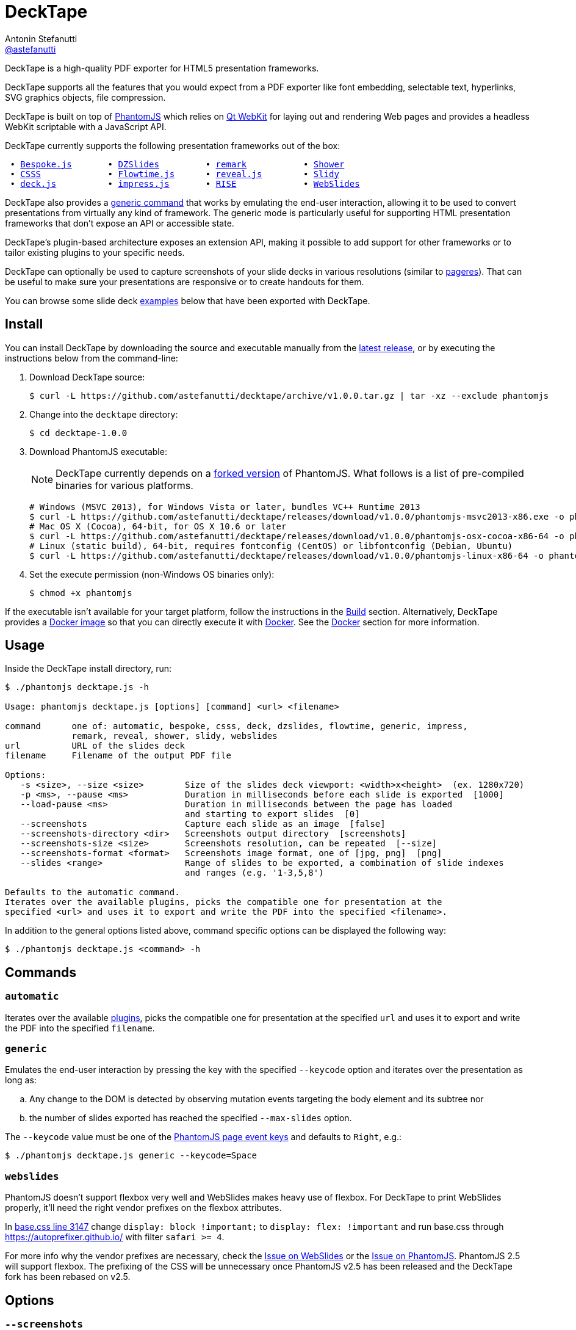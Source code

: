 = DeckTape
Antonin Stefanutti <https://github.com/astefanutti[@astefanutti]>
// Meta
:description: DeckTape is a high-quality PDF exporter for HTML5 presentation frameworks.
:decktape-version: 1.0.0
:decktape-tag: v{decktape-version}
// Settings
:idprefix:
:idseparator: -
// Aliases
:bullet: &#8201;&#8226;&#8201;
ifdef::env-github[]
:note-caption: :information_source:
:icon-ban: :no_entry_sign:
:icon-check: :white_check_mark:
:icon-clock: :clock10:
:icon-exclamation: :exclamation:
:icon-exclamation-dim: :grey_exclamation:
:icon-edit: :pencil2:
endif::[]
ifndef::env-github[]
:icons: font
:icon-ban: icon:ban[fw,role=red]
:icon-check: icon:check-square-o[fw,role=green]
:icon-clock: icon:clock-o[fw,role=silver]
:icon-exclamation: icon:exclamation[fw,role=red]
:icon-exclamation-dim: icon:exclamation[fw,role=silver]
:icon-edit: icon:pencil[fw]
endif::[]
// URIs
:uri-decktape-release: https://github.com/astefanutti/decktape/releases/latest

:uri-phantomjs: http://phantomjs.org
:uri-phantomjs-download: https://github.com/astefanutti/decktape/releases/download/{decktape-tag}
:uri-phantomjs-build: {uri-phantomjs}/build.html
:uri-phantomjs-fork: https://github.com/astefanutti/phantomjs/commits/decktape
:uri-phantomjs-page-event-keys: https://github.com/ariya/phantomjs/blob/cab2635e66d74b7e665c44400b8b20a8f225153a/src/modules/webpage.js#L329

:uri-docker: https://www.docker.com
:uri-docker-hub: https://hub.docker.com
:uri-docker-image: https://hub.docker.com/r/astefanutti/decktape
:uri-docker-ref: http://docs.docker.com/engine/reference

:uri-qt-webkit: https://wiki.qt.io/Qt_WebKit
:uri-qt-webkit-build: https://wiki.qt.io/Building_Qt_5_from_Git

:uri-bespokejs: http://markdalgleish.com/projects/bespoke.js
:uri-csss: http://leaverou.github.io/csss
:uri-deckjs: http://imakewebthings.com/deck.js
:uri-dzslides: http://paulrouget.com/dzslides
:uri-flowtimejs: http://flowtime-js.marcolago.com
:uri-impressjs: http://impress.github.io/impress.js
:uri-pageres: https://github.com/sindresorhus/pageres
:uri-remark: http://remarkjs.com
:uri-revealjs: http://lab.hakim.se/reveal-js
:uri-rise: https://github.com/damianavila/RISE
:uri-shower: http://shwr.me
:uri-slidy: http://www.w3.org/Talks/Tools/Slidy/
:uri-webslides: https://github.com/jlantunez/webslides

{description}

DeckTape supports all the features that you would expect from a PDF exporter like font embedding, selectable text, hyperlinks, SVG graphics objects, file compression.

DeckTape is built on top of {uri-phantomjs}[PhantomJS] which relies on {uri-qt-webkit}[Qt WebKit] for laying out and rendering Web pages and provides a headless WebKit scriptable with a JavaScript API.

DeckTape currently supports the following presentation frameworks out of the box:

[subs="normal"]
....
{bullet}{uri-bespokejs}[Bespoke.js]      {bullet}{uri-dzslides}[DZSlides]        {bullet}{uri-remark}[remark]          {bullet}{uri-shower}[Shower]
{bullet}{uri-csss}[CSSS]            {bullet}{uri-flowtimejs}[Flowtime.js]     {bullet}{uri-revealjs}[reveal.js]       {bullet}{uri-slidy}[Slidy]
{bullet}{uri-deckjs}[deck.js]         {bullet}{uri-impressjs}[impress.js]      {bullet}{uri-rise}[RISE]            {bullet}{uri-webslides}[WebSlides]
....

DeckTape also provides a <<generic,generic command>> that works by emulating the end-user interaction, allowing it to be used to convert presentations from virtually any kind of framework.
The generic mode is particularly useful for supporting HTML presentation frameworks that don't expose an API or accessible state.

DeckTape's plugin-based architecture exposes an extension API, making it possible to add support for other frameworks or to tailor existing plugins to your specific needs.

DeckTape can optionally be used to capture screenshots of your slide decks in various resolutions (similar to {uri-pageres}[pageres]).
That can be useful to make sure your presentations are responsive or to create handouts for them.

You can browse some slide deck <<examples,examples>> below that have been exported with DeckTape.

== Install

You can install DeckTape by downloading the source and executable manually from the {uri-decktape-release}[latest release], or by executing the instructions below from the command-line:

. Download DeckTape source:
+
[subs=attributes+]
 $ curl -L https://github.com/astefanutti/decktape/archive/{decktape-tag}.tar.gz | tar -xz --exclude phantomjs

. Change into the `decktape` directory:
+
[subs=attributes+]
 $ cd decktape-{decktape-version}

. Download PhantomJS executable:
+
--
NOTE: DeckTape currently depends on a <<phantomjs,forked version>> of PhantomJS.
What follows is a list of pre-compiled binaries for various platforms.

[source,shell,subs=attributes+]
# Windows (MSVC 2013), for Windows Vista or later, bundles VC++ Runtime 2013
$ curl -L {uri-phantomjs-download}/phantomjs-msvc2013-x86.exe -o phantomjs.exe
# Mac OS X (Cocoa), 64-bit, for OS X 10.6 or later
$ curl -L {uri-phantomjs-download}/phantomjs-osx-cocoa-x86-64 -o phantomjs
# Linux (static build), 64-bit, requires fontconfig (CentOS) or libfontconfig (Debian, Ubuntu)
$ curl -L {uri-phantomjs-download}/phantomjs-linux-x86-64 -o phantomjs
--

. Set the execute permission (non-Windows OS binaries only):

 $ chmod +x phantomjs

If the executable isn't available for your target platform, follow the instructions in the <<build>> section.
Alternatively, DeckTape provides a {uri-docker-image}[Docker image] so that you can directly execute it with {uri-docker}[Docker].
See the <<docker>> section for more information.

== Usage

Inside the DeckTape install directory, run:

[source]
----
$ ./phantomjs decktape.js -h

Usage: phantomjs decktape.js [options] [command] <url> <filename>

command      one of: automatic, bespoke, csss, deck, dzslides, flowtime, generic, impress,
             remark, reveal, shower, slidy, webslides
url          URL of the slides deck
filename     Filename of the output PDF file

Options:
   -s <size>, --size <size>        Size of the slides deck viewport: <width>x<height>  (ex. 1280x720)
   -p <ms>, --pause <ms>           Duration in milliseconds before each slide is exported  [1000]
   --load-pause <ms>               Duration in milliseconds between the page has loaded
                                   and starting to export slides  [0]
   --screenshots                   Capture each slide as an image  [false]
   --screenshots-directory <dir>   Screenshots output directory  [screenshots]
   --screenshots-size <size>       Screenshots resolution, can be repeated  [--size]
   --screenshots-format <format>   Screenshots image format, one of [jpg, png]  [png]
   --slides <range>                Range of slides to be exported, a combination of slide indexes
                                   and ranges (e.g. '1-3,5,8')

Defaults to the automatic command.
Iterates over the available plugins, picks the compatible one for presentation at the
specified <url> and uses it to export and write the PDF into the specified <filename>.
----

In addition to the general options listed above, command specific options can be displayed the following way:

 $ ./phantomjs decktape.js <command> -h

== Commands

[#automatic]
=== `automatic`

Iterates over the available link:plugins[], picks the compatible one for presentation at the specified `url` and uses it to export and write the PDF into the specified `filename`.

[#generic]
=== `generic`

Emulates the end-user interaction by pressing the key with the specified `--keycode` option and iterates over the presentation as long as:

[loweralpha]
. Any change to the DOM is detected by observing mutation events targeting the body element and its subtree nor
. the number of slides exported has reached the specified `--max-slides` option.

The `--keycode` value must be one of the {uri-phantomjs-page-event-keys}[PhantomJS page event keys] and defaults to `Right`, e.g.:

 $ ./phantomjs decktape.js generic --keycode=Space

=== `webslides`

PhantomJS doesn't support flexbox very well and WebSlides makes heavy use of flexbox.
For DeckTape to print WebSlides properly, it'll need the right vendor prefixes on the flexbox attributes.

In https://github.com/jlantunez/webslides/blob/master/static/css/base.css#L3147[base.css line 3147] change `display: block !important;` to `display: flex: !important` and run base.css through https://autoprefixer.github.io/ with filter `safari >= 4`.

For more info why the vendor prefixes are necessary, check the https://github.com/jlantunez/webslides/issues/5[Issue on WebSlides] or the https://github.com/ariya/phantomjs/issues/14365[Issue on PhantomJS].
PhantomJS 2.5 will support flexbox. The prefixing of the CSS will be unnecessary once PhantomJS v2.5 has been released and the DeckTape fork has been rebased on v2.5.

== Options

=== `--screenshots`

Captures each slide as an image at the `--screenshots-size` resolution, exports it to the `--screenshots-format` image format and writes the output into the `--screenshots-directory` directory.

The `--screenshots-size` option can be set multiple times. For example:

 $ ./phantomjs decktape.js --screenshots --screenshots-size=400x300 --screenshots-size=800x600

=== `--slides`

Exports only the slides specified as a series of slides indexes and ranges, e.g.:

[source,shell]
----
# Capture a single slide
$ ./phantomjs decktape.js --slides 1
# Capture a series of slides
$ ./phantomjs decktape.js --slides 1,3,5
# Capture a range of slides
$ ./phantomjs decktape.js --slides 1-10
# Capture a combination of slides and ranges
$ ./phantomjs decktape.js --slides 1,2,5-10
----

The rendering stops and the file written out after the largest numbered slide is exported.

== Examples

The following slide deck examples have been exported using DeckTape:

[cols="1v,1v,1v"]
|===
|HTML5 Presentation |Framework |Exported PDF

|http://razvancaliman.com/fowd-nyc-2014[Beyond Rectangles in Web Design]
|reveal.js `2.6.2`
|https://astefanutti.github.io/decktape/examples/fowd-nyc-2014.pdf[fowd-nyc-2014.pdf] (14MB)

|http://artificer.jboss.org/slides/general/opensource-getting-involved.html[Getting Involved in Open Source]
|reveal.js `3.0.0`
|https://astefanutti.github.io/decktape/examples/opensource-getting-involved.pdf[opensource-getting-involved.pdf] (0.8MB)

|http://astefanutti.github.io/further-cdi[Going Further with CDI]
|Asciidoctor + DZSlides
|https://astefanutti.github.io/decktape/examples/going-further-with-cdi.pdf[going-further-with-cdi.pdf] (1.8MB)

|http://www.inf.usi.ch/faculty/pautasso/talks/2012/soa-cloud-rest-tcc/rest-tcc.html[Transactions for the REST of us]
|impress.js `0.5.3`
|https://astefanutti.github.io/decktape/examples/soa-cloud-rest-tcc.pdf[soa-cloud-rest-tcc.pdf] (10MB)

|http://imakewebthings.com/deck.js[Deck.js Modern HTML Presentations]
|deck.js `1.1.0`
|https://astefanutti.github.io/decktape/examples/deck-js-presentation.pdf[deck-js-presentation.pdf] (1.1MB)

|http://flowtime-js.marcolago.com[Flowtime.js Presentation Framework]
|Flowtime.js
|https://astefanutti.github.io/decktape/examples/flowtime-js-presentation.pdf[flowtime-js-presentation.pdf] (7.5MB)

|http://remarkjs.com[The Official Remark Slideshow]
|remark `0.11.0`
|https://astefanutti.github.io/decktape/examples/remark-js-slideshow.pdf[remark-js-slideshow.pdf] (0.7MB)

|http://www.w3.org/Talks/Tools/Slidy[HTML Slidy: Slide Shows in HTML and XHTML]
|Slidy
|https://astefanutti.github.io/decktape/examples/html-slidy-presentation.pdf[html-slidy-presentation.pdf] (0.5MB)

|http://leaverou.github.io/csss[CSSS: CSS-based SlideShow System]
|CSSS
|https://astefanutti.github.io/decktape/examples/csss-sample-slideshow.pdf[csss-sample-slideshow.pdf] (13.5MB)

|http://shwr.me/?full[Shower Presentation Engine]
|Shower
|https://astefanutti.github.io/decktape/examples/shower-presentation-engine.pdf[shower-presentation-engine.pdf] (0.4MB)

|http://mikemaccana.github.io/rejectjs2013[Welcome our new ES5 Overloards]
|Bespoke.js
|https://astefanutti.github.io/decktape/examples/new-es5-overloards.pdf[new-es5-overloards.pdf] (0.1MB)
|===

== Docker

DeckTape can be executed within a Docker container from the command-line using the {uri-docker-image}[`astefanutti/decktape`] Docker image available on {uri-docker-hub}[Docker Hub]:

 $ docker run astefanutti/decktape -h

For example:

* To convert an online HTML presentation and have it exported into the working directory under the `slides.pdf` filename:
[source,shell,subs=attributes+]
$ docker run --rm -v `pwd`:/slides astefanutti/decktape {uri-revealjs} slides.pdf

* Or, to convert an HTML presentation that's stored on the local file system in the `home` directory:
[source,shell]
$ docker run --rm -v `pwd`:/slides -v ~:/home/user astefanutti/decktape /home/user/slides.html slides.pdf

* Or, to convert an HTML presentation that's deployed on the local host:
[source,shell]
$ docker run --rm --net=host -v `pwd`:/slides astefanutti/decktape http://localhost:8000 slides.pdf

You may want to specify a tag corresponding to a released version of DeckTape for the Docker image, e.g. `astefanutti/decktape:{decktape-version}`.

Besides, it is recommended to use the following options from the {uri-docker-ref}/run[`docker run`] command:

{uri-docker-ref}/run/#clean-up-rm[`--rm`]:: DeckTape is meant to be run as a short-term foreground process so that it's not necessary to have the container's file system persisted after DeckTape exits,
{uri-docker-ref}/commandline/run/#mount-volume-v-read-only[`-v`]:: to mount a data volume so that DeckTape can directly write to the local file system.

Alternatively, you can use the {uri-docker-ref}/commandline/cp[`docker cp`] command, e.g.:

[source,shell,subs=attributes+]
----
# Run docker run without the --rm option
$ docker run astefanutti/decktape {uri-revealjs} slides.pdf
# Copy the exported PDF from the latest used container to the local file system
$ docker cp `docker ps -lq`:decktape/slides.pdf .
# Finally remove the latest used container
$ docker rm `docker ps -lq`
----

Finally, if you want to execute DeckTape using a local clone of the DeckTape repository in order to take your changes into account, you can run:

[source,shell]
$ docker run --rm -v `pwd`:`pwd` -w `pwd` astefanutti/decktape slides.html slides.pdf

== PhantomJS

=== Overview

DeckTape relies on a {uri-phantomjs-fork}[forked version] of PhantomJS, which is maintained as a submodule of this project.
The fork primarily adds a printer API to PhantomJS that allows DeckTape to generate a multi-page PDF document.
By default, PhantomJS can only produce a single-page PDF for each capture.

=== Status

Our goal is to get all the patches from this fork merged into the upstream so the fork is no longer required.

The following table documents the patches we've made to PhantomJS and tracks the status of getting them merged into the upstream project.

|===
|Description |Reference to Patch |Merge Status

|Printer module API
|https://github.com/astefanutti/phantomjs/commit/f0259c95942a24163eb16ef19887cc313525573d[astefanutti/phantomjs@f0259c9]
|{icon-exclamation} todo

|Add support for capturing viewport when rendering images (required to capture snapshots properly)
 https://github.com/ariya/phantomjs/issues/10619[ariya/phantomjs#10619]
|https://github.com/ariya/phantomjs/commit/bfccbd65f2855d38b9c8d826813315857b6379b0[ariya/phantomjs@bfccbd6]
|{icon-check} merged

|Enable outline annotations to be rendered outside printing context (required for clickable hyperlinks with the printer module)
|https://github.com/astefanutti/qtwebkit/commit/9f8fd880e7e40ad184a72ed0d8a5779918739583[astefanutti/qtwebkit@9f8fd88]
|{icon-exclamation-dim} todo

|Render anchors as clickable links in PDF documents https://bugreports.qt.io/browse/QTBUG-44563[QTBUG-44563]
|https://github.com/qt/qtwebkit/commit/62dd2add32c7c4d5d409d457c818ac88c952e7f6[qt/qtwebkit@62dd2ad]
|{icon-check} merged

|Add support for drawing a hyperlink in `QPdfEngine` https://bugreports.qt.io/browse/QTBUG-44563[QTBUG-44563]
|https://github.com/qt/qtbase/commit/e9eeb68a656bd52c4a783dc4247c627c5363209a[qt/qtbase@e9eeb68]
|{icon-check} merged

|Web fonts are not embedded in PDF on Linux and render as vector outlines https://bugreports.qt.io/browse/QTBUG-52417[QTBUG-52417] https://github.com/ariya/phantomjs/issues/13997[ariya/phantomjs#13997]
|https://github.com/astefanutti/qtbase/commit/cf12105f0ad516a72d4018885b37f415d53a5564[astefanutti/qtbase@cf12105]
|{icon-exclamation-dim} todo
|===

=== Build

To build the {uri-phantomjs-fork}[forked version] of PhantomJS for DeckTape, you have to execute the following commands:

. Clone the `phantomjs` repository:

 $ git clone https://github.com/astefanutti/phantomjs.git

. Change into the `phantomjs` directory:

 $ cd phantomjs

. Launch the build script:

 $ ./build.py

More information can be found in {uri-phantomjs-build}[Compiling PhantomJS from source] and in {uri-qt-webkit-build}[Building Qt 5 from Git].

== Plugin API

{icon-edit}
